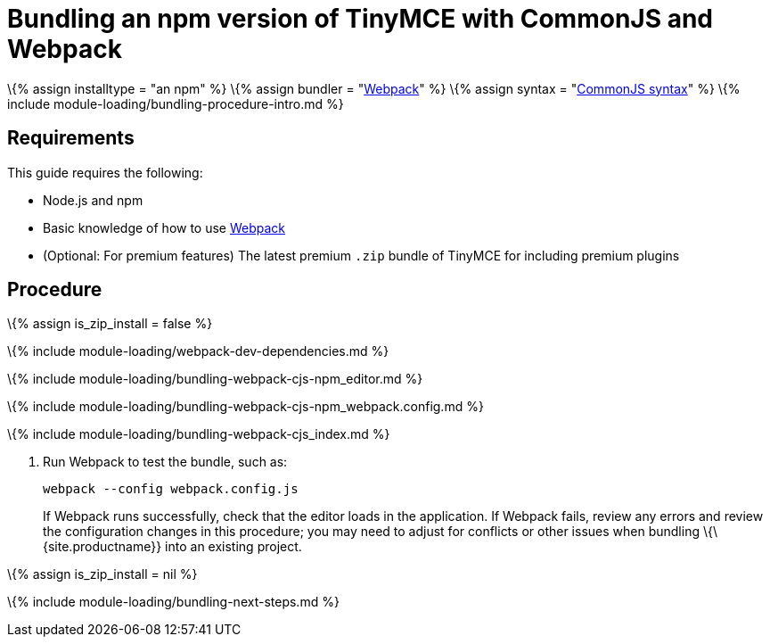 = Bundling an npm version of TinyMCE with CommonJS and Webpack

:title_nav: CommonJS and npm :description_short: Bundling an npm version of TinyMCE in a project using CommonJS and Webpack :description: Bundling an npm version of TinyMCE in a project using CommonJS and Webpack :keywords: webpack commonjs cjs npm modules tinymce

\{% assign installtype = "an npm" %} \{% assign bundler = "https://webpack.js.org/[Webpack]" %} \{% assign syntax = "http://www.commonjs.org/specs/modules/1.0/[CommonJS syntax]" %} \{% include module-loading/bundling-procedure-intro.md %}

== Requirements

This guide requires the following:

* Node.js and npm
* Basic knowledge of how to use https://webpack.js.org/[Webpack]
* (Optional: For premium features) The latest premium `+.zip+` bundle of TinyMCE for including premium plugins

== Procedure

\{% assign is_zip_install = false %}

\{% include module-loading/webpack-dev-dependencies.md %}

\{% include module-loading/bundling-webpack-cjs-npm_editor.md %}

\{% include module-loading/bundling-webpack-cjs-npm_webpack.config.md %}

\{% include module-loading/bundling-webpack-cjs_index.md %}

[arabic]
. Run Webpack to test the bundle, such as:
+
[source,sh]
----
webpack --config webpack.config.js
----
+
If Webpack runs successfully, check that the editor loads in the application. If Webpack fails, review any errors and review the configuration changes in this procedure; you may need to adjust for conflicts or other issues when bundling \{\{site.productname}} into an existing project.

\{% assign is_zip_install = nil %}

\{% include module-loading/bundling-next-steps.md %}
